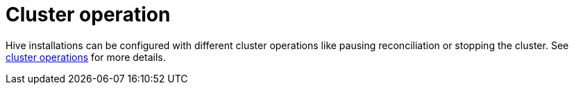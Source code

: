
= Cluster operation

Hive installations can be configured with different cluster operations like pausing reconciliation or stopping the cluster. See xref:concepts:cluster_operations.adoc[cluster operations] for more details.